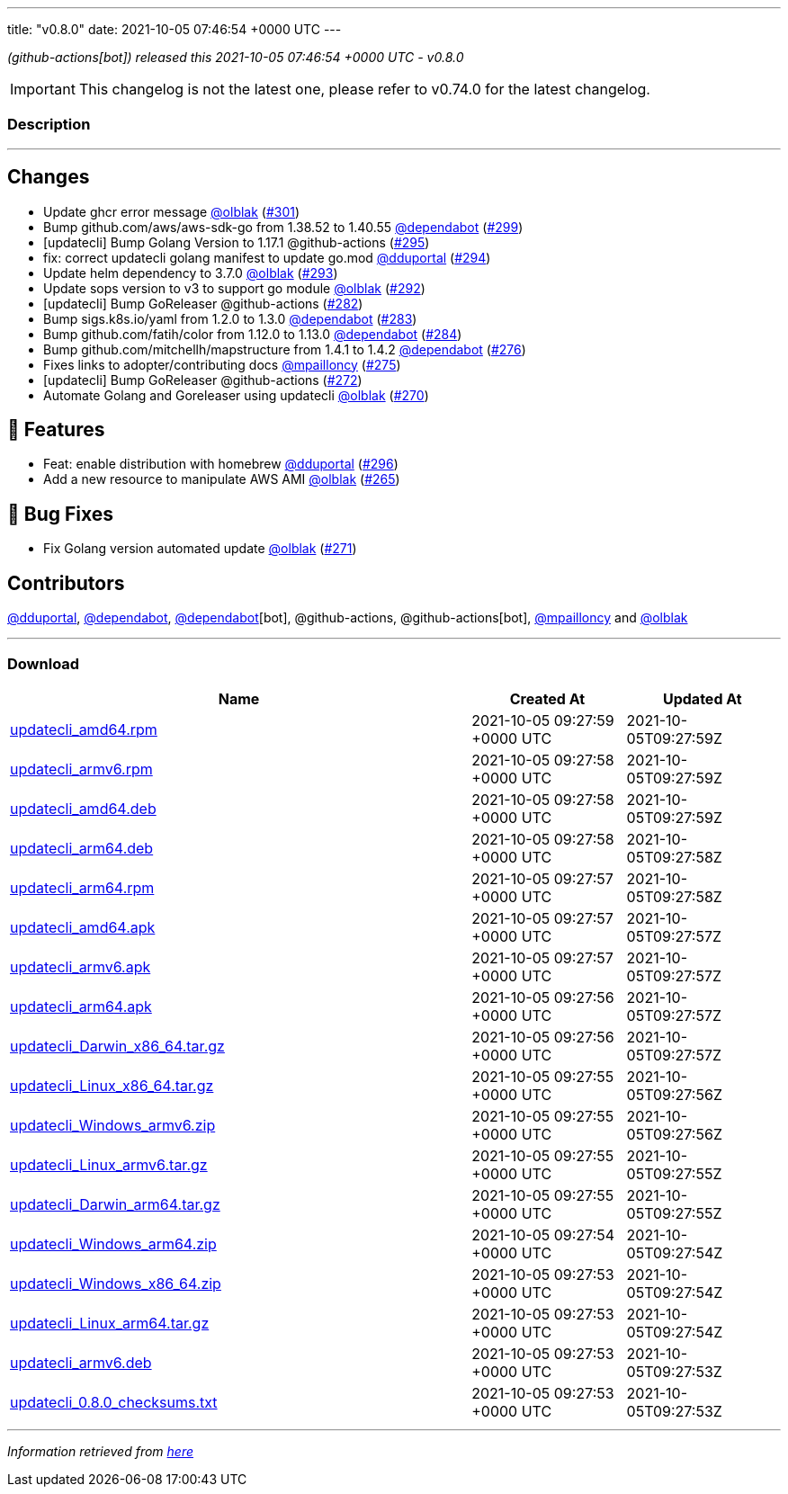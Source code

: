---
title: "v0.8.0"
date: 2021-10-05 07:46:54 +0000 UTC
---

// Disclaimer: this file is generated, do not edit it manually.


__ (github-actions[bot]) released this 2021-10-05 07:46:54 +0000 UTC - v0.8.0__



IMPORTANT: This changelog is not the latest one, please refer to v0.74.0 for the latest changelog.


=== Description

---

++++

<h2>Changes</h2>
<ul>
<li>Update ghcr error message <a class="user-mention notranslate" data-hovercard-type="user" data-hovercard-url="/users/olblak/hovercard" data-octo-click="hovercard-link-click" data-octo-dimensions="link_type:self" href="https://github.com/olblak">@olblak</a> (<a class="issue-link js-issue-link" data-error-text="Failed to load title" data-id="1015545817" data-permission-text="Title is private" data-url="https://github.com/updatecli/updatecli/issues/301" data-hovercard-type="pull_request" data-hovercard-url="/updatecli/updatecli/pull/301/hovercard" href="https://github.com/updatecli/updatecli/pull/301">#301</a>)</li>
<li>Bump github.com/aws/aws-sdk-go from 1.38.52 to 1.40.55 <a class="user-mention notranslate" data-hovercard-type="organization" data-hovercard-url="/orgs/dependabot/hovercard" data-octo-click="hovercard-link-click" data-octo-dimensions="link_type:self" href="https://github.com/dependabot">@dependabot</a> (<a class="issue-link js-issue-link" data-error-text="Failed to load title" data-id="1015511314" data-permission-text="Title is private" data-url="https://github.com/updatecli/updatecli/issues/299" data-hovercard-type="pull_request" data-hovercard-url="/updatecli/updatecli/pull/299/hovercard" href="https://github.com/updatecli/updatecli/pull/299">#299</a>)</li>
<li>[updatecli] Bump Golang Version to 1.17.1 @github-actions (<a class="issue-link js-issue-link" data-error-text="Failed to load title" data-id="1014277246" data-permission-text="Title is private" data-url="https://github.com/updatecli/updatecli/issues/295" data-hovercard-type="pull_request" data-hovercard-url="/updatecli/updatecli/pull/295/hovercard" href="https://github.com/updatecli/updatecli/pull/295">#295</a>)</li>
<li>fix: correct updatecli golang manifest to update go.mod <a class="user-mention notranslate" data-hovercard-type="user" data-hovercard-url="/users/dduportal/hovercard" data-octo-click="hovercard-link-click" data-octo-dimensions="link_type:self" href="https://github.com/dduportal">@dduportal</a> (<a class="issue-link js-issue-link" data-error-text="Failed to load title" data-id="1013952830" data-permission-text="Title is private" data-url="https://github.com/updatecli/updatecli/issues/294" data-hovercard-type="pull_request" data-hovercard-url="/updatecli/updatecli/pull/294/hovercard" href="https://github.com/updatecli/updatecli/pull/294">#294</a>)</li>
<li>Update helm dependency to 3.7.0 <a class="user-mention notranslate" data-hovercard-type="user" data-hovercard-url="/users/olblak/hovercard" data-octo-click="hovercard-link-click" data-octo-dimensions="link_type:self" href="https://github.com/olblak">@olblak</a> (<a class="issue-link js-issue-link" data-error-text="Failed to load title" data-id="1013658838" data-permission-text="Title is private" data-url="https://github.com/updatecli/updatecli/issues/293" data-hovercard-type="pull_request" data-hovercard-url="/updatecli/updatecli/pull/293/hovercard" href="https://github.com/updatecli/updatecli/pull/293">#293</a>)</li>
<li>Update sops version to v3 to support go module <a class="user-mention notranslate" data-hovercard-type="user" data-hovercard-url="/users/olblak/hovercard" data-octo-click="hovercard-link-click" data-octo-dimensions="link_type:self" href="https://github.com/olblak">@olblak</a> (<a class="issue-link js-issue-link" data-error-text="Failed to load title" data-id="1013638126" data-permission-text="Title is private" data-url="https://github.com/updatecli/updatecli/issues/292" data-hovercard-type="pull_request" data-hovercard-url="/updatecli/updatecli/pull/292/hovercard" href="https://github.com/updatecli/updatecli/pull/292">#292</a>)</li>
<li>[updatecli] Bump GoReleaser @github-actions (<a class="issue-link js-issue-link" data-error-text="Failed to load title" data-id="1006905684" data-permission-text="Title is private" data-url="https://github.com/updatecli/updatecli/issues/282" data-hovercard-type="pull_request" data-hovercard-url="/updatecli/updatecli/pull/282/hovercard" href="https://github.com/updatecli/updatecli/pull/282">#282</a>)</li>
<li>Bump sigs.k8s.io/yaml from 1.2.0 to 1.3.0 <a class="user-mention notranslate" data-hovercard-type="organization" data-hovercard-url="/orgs/dependabot/hovercard" data-octo-click="hovercard-link-click" data-octo-dimensions="link_type:self" href="https://github.com/dependabot">@dependabot</a> (<a class="issue-link js-issue-link" data-error-text="Failed to load title" data-id="1008037249" data-permission-text="Title is private" data-url="https://github.com/updatecli/updatecli/issues/283" data-hovercard-type="pull_request" data-hovercard-url="/updatecli/updatecli/pull/283/hovercard" href="https://github.com/updatecli/updatecli/pull/283">#283</a>)</li>
<li>Bump github.com/fatih/color from 1.12.0 to 1.13.0 <a class="user-mention notranslate" data-hovercard-type="organization" data-hovercard-url="/orgs/dependabot/hovercard" data-octo-click="hovercard-link-click" data-octo-dimensions="link_type:self" href="https://github.com/dependabot">@dependabot</a> (<a class="issue-link js-issue-link" data-error-text="Failed to load title" data-id="1008037743" data-permission-text="Title is private" data-url="https://github.com/updatecli/updatecli/issues/284" data-hovercard-type="pull_request" data-hovercard-url="/updatecli/updatecli/pull/284/hovercard" href="https://github.com/updatecli/updatecli/pull/284">#284</a>)</li>
<li>Bump github.com/mitchellh/mapstructure from 1.4.1 to 1.4.2 <a class="user-mention notranslate" data-hovercard-type="organization" data-hovercard-url="/orgs/dependabot/hovercard" data-octo-click="hovercard-link-click" data-octo-dimensions="link_type:self" href="https://github.com/dependabot">@dependabot</a> (<a class="issue-link js-issue-link" data-error-text="Failed to load title" data-id="1000859128" data-permission-text="Title is private" data-url="https://github.com/updatecli/updatecli/issues/276" data-hovercard-type="pull_request" data-hovercard-url="/updatecli/updatecli/pull/276/hovercard" href="https://github.com/updatecli/updatecli/pull/276">#276</a>)</li>
<li>Fixes links to adopter/contributing docs <a class="user-mention notranslate" data-hovercard-type="user" data-hovercard-url="/users/mpailloncy/hovercard" data-octo-click="hovercard-link-click" data-octo-dimensions="link_type:self" href="https://github.com/mpailloncy">@mpailloncy</a> (<a class="issue-link js-issue-link" data-error-text="Failed to load title" data-id="999116758" data-permission-text="Title is private" data-url="https://github.com/updatecli/updatecli/issues/275" data-hovercard-type="pull_request" data-hovercard-url="/updatecli/updatecli/pull/275/hovercard" href="https://github.com/updatecli/updatecli/pull/275">#275</a>)</li>
<li>[updatecli] Bump GoReleaser @github-actions (<a class="issue-link js-issue-link" data-error-text="Failed to load title" data-id="994552136" data-permission-text="Title is private" data-url="https://github.com/updatecli/updatecli/issues/272" data-hovercard-type="pull_request" data-hovercard-url="/updatecli/updatecli/pull/272/hovercard" href="https://github.com/updatecli/updatecli/pull/272">#272</a>)</li>
<li>Automate Golang and Goreleaser using updatecli <a class="user-mention notranslate" data-hovercard-type="user" data-hovercard-url="/users/olblak/hovercard" data-octo-click="hovercard-link-click" data-octo-dimensions="link_type:self" href="https://github.com/olblak">@olblak</a> (<a class="issue-link js-issue-link" data-error-text="Failed to load title" data-id="994225015" data-permission-text="Title is private" data-url="https://github.com/updatecli/updatecli/issues/270" data-hovercard-type="pull_request" data-hovercard-url="/updatecli/updatecli/pull/270/hovercard" href="https://github.com/updatecli/updatecli/pull/270">#270</a>)</li>
</ul>
<h2>🚀 Features</h2>
<ul>
<li>Feat: enable distribution with homebrew <a class="user-mention notranslate" data-hovercard-type="user" data-hovercard-url="/users/dduportal/hovercard" data-octo-click="hovercard-link-click" data-octo-dimensions="link_type:self" href="https://github.com/dduportal">@dduportal</a> (<a class="issue-link js-issue-link" data-error-text="Failed to load title" data-id="1014285909" data-permission-text="Title is private" data-url="https://github.com/updatecli/updatecli/issues/296" data-hovercard-type="pull_request" data-hovercard-url="/updatecli/updatecli/pull/296/hovercard" href="https://github.com/updatecli/updatecli/pull/296">#296</a>)</li>
<li>Add a new resource to manipulate AWS AMI <a class="user-mention notranslate" data-hovercard-type="user" data-hovercard-url="/users/olblak/hovercard" data-octo-click="hovercard-link-click" data-octo-dimensions="link_type:self" href="https://github.com/olblak">@olblak</a> (<a class="issue-link js-issue-link" data-error-text="Failed to load title" data-id="976448879" data-permission-text="Title is private" data-url="https://github.com/updatecli/updatecli/issues/265" data-hovercard-type="pull_request" data-hovercard-url="/updatecli/updatecli/pull/265/hovercard" href="https://github.com/updatecli/updatecli/pull/265">#265</a>)</li>
</ul>
<h2>🐛 Bug Fixes</h2>
<ul>
<li>Fix Golang version automated update <a class="user-mention notranslate" data-hovercard-type="user" data-hovercard-url="/users/olblak/hovercard" data-octo-click="hovercard-link-click" data-octo-dimensions="link_type:self" href="https://github.com/olblak">@olblak</a> (<a class="issue-link js-issue-link" data-error-text="Failed to load title" data-id="994539616" data-permission-text="Title is private" data-url="https://github.com/updatecli/updatecli/issues/271" data-hovercard-type="pull_request" data-hovercard-url="/updatecli/updatecli/pull/271/hovercard" href="https://github.com/updatecli/updatecli/pull/271">#271</a>)</li>
</ul>
<h2>Contributors</h2>
<p><a class="user-mention notranslate" data-hovercard-type="user" data-hovercard-url="/users/dduportal/hovercard" data-octo-click="hovercard-link-click" data-octo-dimensions="link_type:self" href="https://github.com/dduportal">@dduportal</a>, <a class="user-mention notranslate" data-hovercard-type="organization" data-hovercard-url="/orgs/dependabot/hovercard" data-octo-click="hovercard-link-click" data-octo-dimensions="link_type:self" href="https://github.com/dependabot">@dependabot</a>, <a class="user-mention notranslate" data-hovercard-type="organization" data-hovercard-url="/orgs/dependabot/hovercard" data-octo-click="hovercard-link-click" data-octo-dimensions="link_type:self" href="https://github.com/dependabot">@dependabot</a>[bot], @github-actions, @github-actions[bot], <a class="user-mention notranslate" data-hovercard-type="user" data-hovercard-url="/users/mpailloncy/hovercard" data-octo-click="hovercard-link-click" data-octo-dimensions="link_type:self" href="https://github.com/mpailloncy">@mpailloncy</a> and <a class="user-mention notranslate" data-hovercard-type="user" data-hovercard-url="/users/olblak/hovercard" data-octo-click="hovercard-link-click" data-octo-dimensions="link_type:self" href="https://github.com/olblak">@olblak</a></p>

++++

---



=== Download

[cols="3,1,1" options="header" frame="all" grid="rows"]
|===
| Name | Created At | Updated At

| link:https://github.com/updatecli/updatecli/releases/download/v0.8.0/updatecli_amd64.rpm[updatecli_amd64.rpm] | 2021-10-05 09:27:59 +0000 UTC | 2021-10-05T09:27:59Z

| link:https://github.com/updatecli/updatecli/releases/download/v0.8.0/updatecli_armv6.rpm[updatecli_armv6.rpm] | 2021-10-05 09:27:58 +0000 UTC | 2021-10-05T09:27:59Z

| link:https://github.com/updatecli/updatecli/releases/download/v0.8.0/updatecli_amd64.deb[updatecli_amd64.deb] | 2021-10-05 09:27:58 +0000 UTC | 2021-10-05T09:27:59Z

| link:https://github.com/updatecli/updatecli/releases/download/v0.8.0/updatecli_arm64.deb[updatecli_arm64.deb] | 2021-10-05 09:27:58 +0000 UTC | 2021-10-05T09:27:58Z

| link:https://github.com/updatecli/updatecli/releases/download/v0.8.0/updatecli_arm64.rpm[updatecli_arm64.rpm] | 2021-10-05 09:27:57 +0000 UTC | 2021-10-05T09:27:58Z

| link:https://github.com/updatecli/updatecli/releases/download/v0.8.0/updatecli_amd64.apk[updatecli_amd64.apk] | 2021-10-05 09:27:57 +0000 UTC | 2021-10-05T09:27:57Z

| link:https://github.com/updatecli/updatecli/releases/download/v0.8.0/updatecli_armv6.apk[updatecli_armv6.apk] | 2021-10-05 09:27:57 +0000 UTC | 2021-10-05T09:27:57Z

| link:https://github.com/updatecli/updatecli/releases/download/v0.8.0/updatecli_arm64.apk[updatecli_arm64.apk] | 2021-10-05 09:27:56 +0000 UTC | 2021-10-05T09:27:57Z

| link:https://github.com/updatecli/updatecli/releases/download/v0.8.0/updatecli_Darwin_x86_64.tar.gz[updatecli_Darwin_x86_64.tar.gz] | 2021-10-05 09:27:56 +0000 UTC | 2021-10-05T09:27:57Z

| link:https://github.com/updatecli/updatecli/releases/download/v0.8.0/updatecli_Linux_x86_64.tar.gz[updatecli_Linux_x86_64.tar.gz] | 2021-10-05 09:27:55 +0000 UTC | 2021-10-05T09:27:56Z

| link:https://github.com/updatecli/updatecli/releases/download/v0.8.0/updatecli_Windows_armv6.zip[updatecli_Windows_armv6.zip] | 2021-10-05 09:27:55 +0000 UTC | 2021-10-05T09:27:56Z

| link:https://github.com/updatecli/updatecli/releases/download/v0.8.0/updatecli_Linux_armv6.tar.gz[updatecli_Linux_armv6.tar.gz] | 2021-10-05 09:27:55 +0000 UTC | 2021-10-05T09:27:55Z

| link:https://github.com/updatecli/updatecli/releases/download/v0.8.0/updatecli_Darwin_arm64.tar.gz[updatecli_Darwin_arm64.tar.gz] | 2021-10-05 09:27:55 +0000 UTC | 2021-10-05T09:27:55Z

| link:https://github.com/updatecli/updatecli/releases/download/v0.8.0/updatecli_Windows_arm64.zip[updatecli_Windows_arm64.zip] | 2021-10-05 09:27:54 +0000 UTC | 2021-10-05T09:27:54Z

| link:https://github.com/updatecli/updatecli/releases/download/v0.8.0/updatecli_Windows_x86_64.zip[updatecli_Windows_x86_64.zip] | 2021-10-05 09:27:53 +0000 UTC | 2021-10-05T09:27:54Z

| link:https://github.com/updatecli/updatecli/releases/download/v0.8.0/updatecli_Linux_arm64.tar.gz[updatecli_Linux_arm64.tar.gz] | 2021-10-05 09:27:53 +0000 UTC | 2021-10-05T09:27:54Z

| link:https://github.com/updatecli/updatecli/releases/download/v0.8.0/updatecli_armv6.deb[updatecli_armv6.deb] | 2021-10-05 09:27:53 +0000 UTC | 2021-10-05T09:27:53Z

| link:https://github.com/updatecli/updatecli/releases/download/v0.8.0/updatecli_0.8.0_checksums.txt[updatecli_0.8.0_checksums.txt] | 2021-10-05 09:27:53 +0000 UTC | 2021-10-05T09:27:53Z

|===


---

__Information retrieved from link:https://github.com/updatecli/updatecli/releases/tag/v0.8.0[here]__

